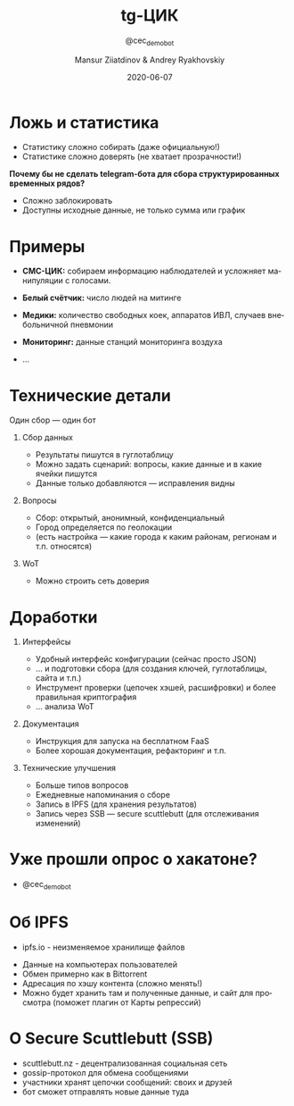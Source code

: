 #+options: ':t *:t -:t ::t <:t H:1 \n:nil ^:t arch:headline author:t
#+options: broken-links:nil c:nil creator:nil d:(not "LOGBOOK") date:t e:t
#+options: email:nil f:t inline:t num:t p:nil pri:nil prop:nil stat:t tags:t
#+options: tasks:t tex:t timestamp:t title:t toc:t todo:t |:t
#+title: tg-ЦИК
#+subtitle: @cec_demo_bot
#+date: 2020-06-07
#+author: Mansur Ziiatdinov & Andrey Ryakhovskiy
#+language: ru
#+latex_header: \usepackage[utf8]{inputenc}
#+latex_header: \usepackage[russian]{babel}
#+select_tags: export
#+exclude_tags: noexport
#+creator: Emacs 27.0.91 (Org mode 9.4)
* Ложь и статистика
- Статистику сложно собирать (даже официальную!)
- Статистике сложно доверять (не хватает прозрачности!)

**Почему бы не сделать telegram-бота для сбора структурированных временных рядов?**

- Сложно заблокировать
- Доступны исходные данные, не только сумма или график
* Примеры
- **СМС-ЦИК:** собираем информацию наблюдателей и усложняет манипуляции с голосами.

- **Белый счётчик:** число людей на митинге

- **Медики:** количество свободных коек, аппаратов ИВЛ, случаев внебольничной пневмонии

- **Мониторинг:** данные станций мониторинга воздуха

- ...
* Технические детали
Один сбор --- один бот

** Сбор данных
- Результаты пишутся в гуглотаблицу
- Можно задать сценарий: вопросы, какие данные и в какие ячейки пишутся
- Данные только добавляются --- исправления видны

** Вопросы
- Сбор: открытый, анонимный, конфиденциальный
- Город определяется по геолокации
- (есть настройка --- какие города к каким районам, регионам и т.п. относятся)

** WoT
- Можно строить сеть доверия
* Доработки
** Интерфейсы
- Удобный интерфейс конфигурации (сейчас просто JSON)
- ... и подготовки сбора (для создания ключей, гуглотаблицы, сайта и т.п.)
- Инструмент проверки (цепочек хэшей, расшифровки) и более правильная криптография
- ... анализа WoT

** Документация
- Инструкция для запуска на бесплатном FaaS
- Более хорошая документация, рефакторинг и т.п.

** Технические улучшения
- Больше типов вопросов
- Ежедневные напоминания о сборе
- Запись в IPFS (для хранения результатов)
- Запись через SSB --- secure scuttlebutt (для отслеживания изменений)
* Уже прошли опрос о хакатоне?

- @cec_demo_bot
* Об IPFS
- ipfs.io - неизменяемое хранилище файлов

[[./ipfs-illustration-centralized.png]]

- Данные на компьютерах пользователей
- Обмен примерно как в Bittorrent
- Адресация по хэшу контента (сложно менять!)
- Можно будет хранить там и полученные данные, и сайт для просмотра (поможет плагин от Карты репрессий)
* О Secure Scuttlebutt (SSB)
- scuttlebutt.nz - децентрализованная социальная сеть
- gossip-протокол для обмена сообщениями
- участники хранят цепочки сообщений: своих и друзей
- бот сможет отправлять новые данные туда

[[./sigchain.png]]


